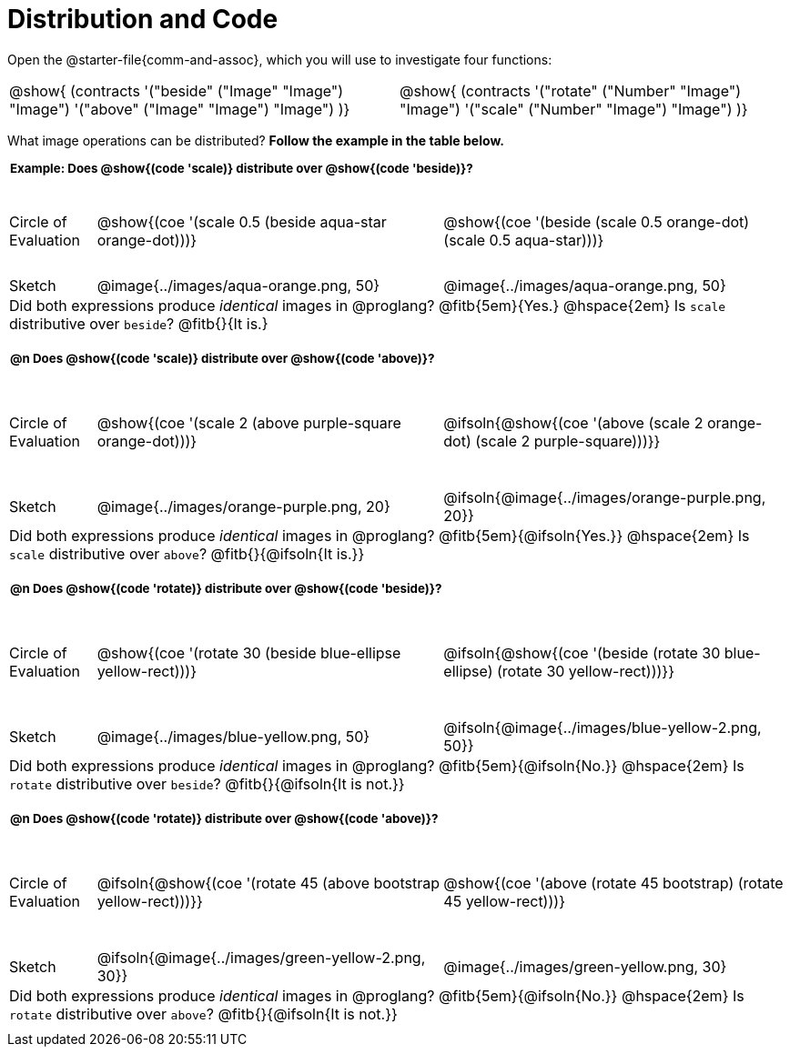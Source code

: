 = Distribution and Code

++++
<style>
  div.circleevalsexp .value,
  div.circleevalsexp .studentBlockAnswerFilled { min-width:unset; }
  .sect1 { padding-bottom: 0.5em !important; }
  .sect1 > h2:first-child { padding: 0 3px !important; }
  .sect1 > h2 { font-size: 10pt !important; }
  td, .autonum { padding: 0 !important; }
  table tr:last-child td { text-align: left; }
  .sect1 table tr:first-child { height: 1.25in; }

  /* squish the example table to save vertical space*/
  .sect1 .example-table tr:first-child { height: 1in; }
  .fitb{ padding-top: 0.5rem; }
  td.tableblock code { line-height: 1.2 !important }
  .contracts { margin-bottom: 10px; }
</style>
++++

Open the @starter-file{comm-and-assoc}, which you will use to investigate four functions:

[.contracts, cols="1,1", frame="none", grid="none"]
|===
| @show{ (contracts
'("beside" ("Image" "Image") "Image")
'("above" ("Image" "Image") "Image")
)}
| @show{ (contracts
'("rotate" ("Number" "Image") "Image")
'("scale" ("Number" "Image") "Image")
)}

|===

What image operations can be distributed? *Follow the example in the table below.*

== Example: Does @show{(code 'scale)} distribute over @show{(code 'beside)}?

[.example-table,cols="^.^1,^.^4,^.^4", stripes="none"]
|===

| Circle of Evaluation |@show{(coe '(scale 0.5 (beside aqua-star orange-dot)))} | @show{(coe  '(beside (scale 0.5 orange-dot) (scale 0.5 aqua-star)))}

| Sketch | @image{../images/aqua-orange.png, 50} | @image{../images/aqua-orange.png, 50}

3+| Did both expressions produce _identical_ images in @proglang? @fitb{5em}{Yes.} @hspace{2em} Is `scale` distributive over `beside`? @fitb{}{It is.}
|===


== @n Does @show{(code 'scale)} distribute over @show{(code 'above)}?

[cols="^.^1,^.^4,^.^4", stripes="none"]
|===

| Circle of Evaluation | @show{(coe '(scale 2 (above  purple-square orange-dot)))}
| @ifsoln{@show{(coe  '(above (scale 2 orange-dot) (scale 2 purple-square)))}}

| Sketch
| @image{../images/orange-purple.png, 20}
| @ifsoln{@image{../images/orange-purple.png, 20}}

3+| Did both expressions produce _identical_ images in @proglang? @fitb{5em}{@ifsoln{Yes.}} @hspace{2em} Is `scale` distributive over `above`? @fitb{}{@ifsoln{It is.}}
|===


== @n Does @show{(code 'rotate)} distribute over @show{(code 'beside)}?

[cols="^.^1,^.^4,^.^4", stripes="none"]
|===

| Circle of Evaluation | @show{(coe '(rotate 30 (beside  blue-ellipse yellow-rect)))}
| @ifsoln{@show{(coe  '(beside (rotate 30 blue-ellipse) (rotate 30 yellow-rect)))}}

| Sketch
| @image{../images/blue-yellow.png, 50}
| @ifsoln{@image{../images/blue-yellow-2.png, 50}}

3+| Did both expressions produce _identical_ images in @proglang? @fitb{5em}{@ifsoln{No.}} @hspace{2em} Is `rotate` distributive over `beside`? @fitb{}{@ifsoln{It is not.}}
|===


== @n Does @show{(code 'rotate)} distribute over @show{(code 'above)}?

[cols="^.^1,^.^4,^.^4", stripes="none"]
|===

| Circle of Evaluation | @ifsoln{@show{(coe '(rotate 45 (above  bootstrap yellow-rect)))}}
| @show{(coe  '(above (rotate 45 bootstrap) (rotate 45 yellow-rect)))}

| Sketch
| @ifsoln{@image{../images/green-yellow-2.png, 30}}
| @image{../images/green-yellow.png, 30}

3+| Did both expressions produce _identical_ images in @proglang? @fitb{5em}{@ifsoln{No.}} @hspace{2em} Is `rotate` distributive over `above`? @fitb{}{@ifsoln{It is not.}}
|===














